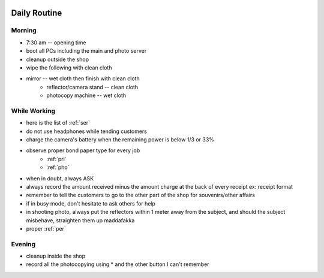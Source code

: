 |digitalmax|

.. |digitalmax| image:: _static/digitalmax_t.png


Daily Routine
=============

Morning
-------

* 7:30 am -- opening time
* boot all PCs including the main and photo server
* cleanup outside the shop
* wipe the following with clean cloth
* mirror -- wet cloth then finish with clean cloth
    * reflector/camera stand -- clean cloth
    * photocopy machine -- wet cloth


While Working
-------------

* here is the list of :ref:`ser`
* do not use headphones while tending customers
* charge the camera's battery when the remaining power is below 1/3 or 33%
* observe proper bond paper type for every job
    * :ref:`pri`
    * :ref:`pho`
* when in doubt, always ASK
* always record the amount received minus the amount charge at the back of every receipt ex: receipt format
* remember to tell the customers to go to the other part of the shop for souvenirs/other affairs
* if in busy mode, don't hesitate to ask others for help
* in shooting photo, always put the reflectors within 1 meter away from the subject, and should the subject misbehave, straighten them up maddafakka
* proper :ref:`per`

Evening
-------

* cleanup inside the shop
* record all the photocopying using * and the other button I can't remember
